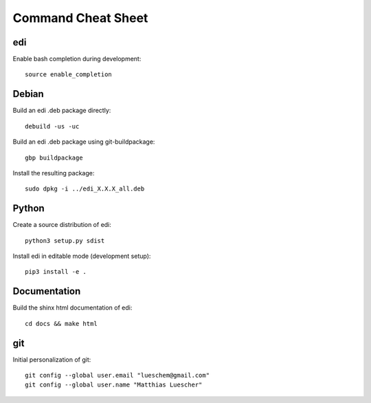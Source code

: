 Command Cheat Sheet
===================

edi
+++

Enable bash completion during development:

::

  source enable_completion

Debian
++++++

Build an edi .deb package directly:

::

  debuild -us -uc

Build an edi .deb package using git-buildpackage:

::
 
  gbp buildpackage

Install the resulting package:

::

  sudo dpkg -i ../edi_X.X.X_all.deb

Python
++++++

Create a source distribution of edi:

::

  python3 setup.py sdist

Install edi in editable mode (development setup):

::

  pip3 install -e .

Documentation
+++++++++++++

Build the shinx html documentation of edi:

::

  cd docs && make html

git
+++

Initial personalization of git:

::

  git config --global user.email "lueschem@gmail.com"
  git config --global user.name "Matthias Luescher"



